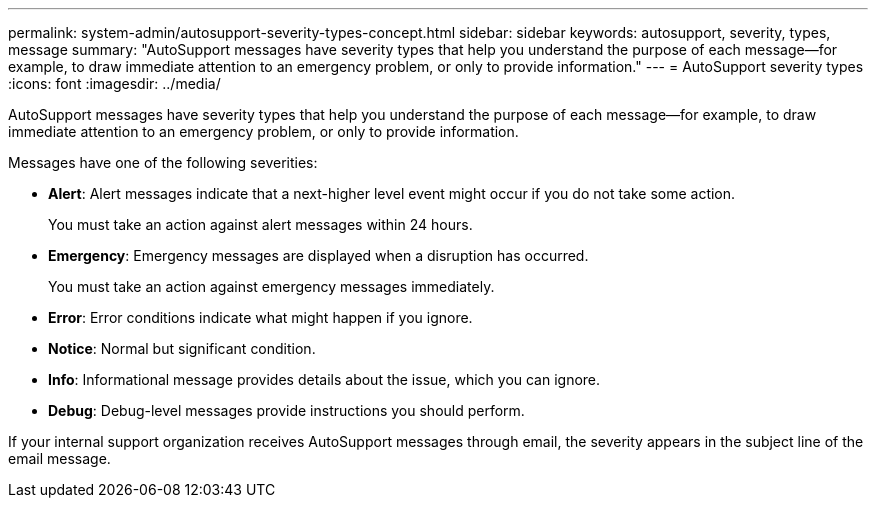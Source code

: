 ---
permalink: system-admin/autosupport-severity-types-concept.html
sidebar: sidebar
keywords: autosupport, severity, types, message
summary: "AutoSupport messages have severity types that help you understand the purpose of each message—for example, to draw immediate attention to an emergency problem, or only to provide information."
---
= AutoSupport severity types
:icons: font
:imagesdir: ../media/

[.lead]
AutoSupport messages have severity types that help you understand the purpose of each message--for example, to draw immediate attention to an emergency problem, or only to provide information.

Messages have one of the following severities:

* *Alert*: Alert messages indicate that a next-higher level event might occur if you do not take some action.
+
You must take an action against alert messages within 24 hours.

* *Emergency*: Emergency messages are displayed when a disruption has occurred.
+
You must take an action against emergency messages immediately.

* *Error*: Error conditions indicate what might happen if you ignore.
* *Notice*: Normal but significant condition.
* *Info*: Informational message provides details about the issue, which you can ignore.
* *Debug*: Debug-level messages provide instructions you should perform.

If your internal support organization receives AutoSupport messages through email, the severity appears in the subject line of the email message.
